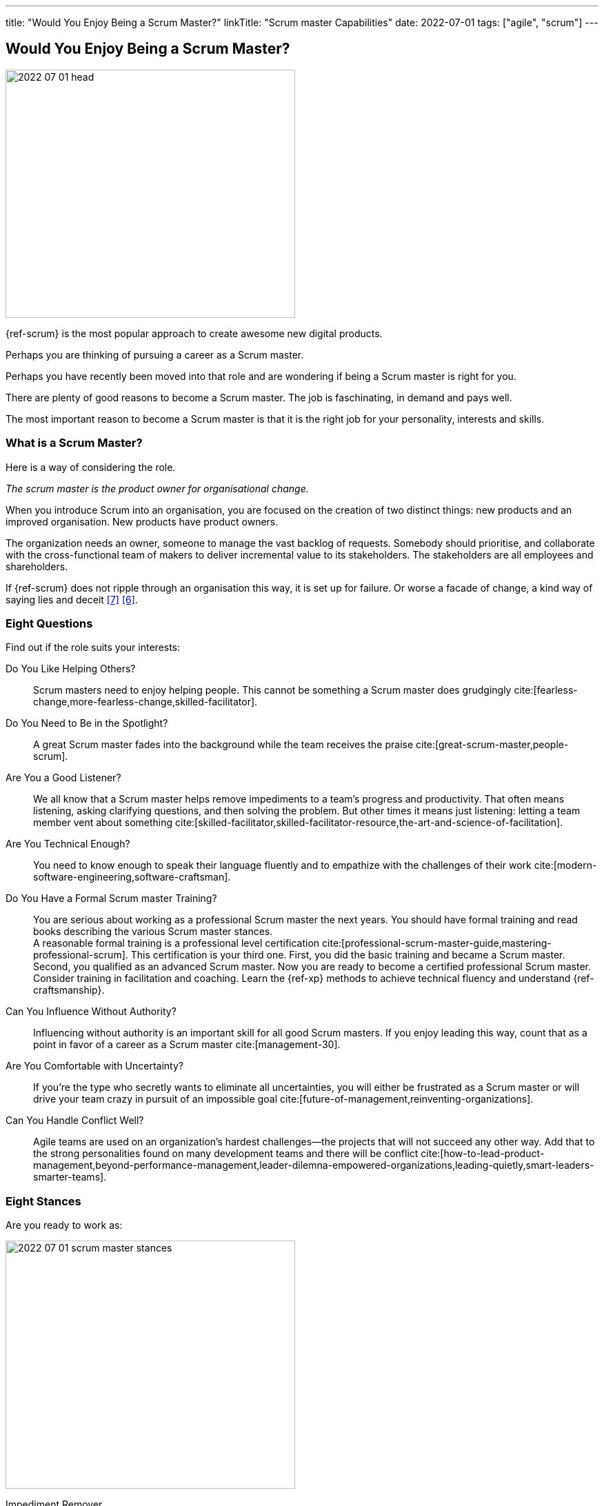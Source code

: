 ---
title: "Would You Enjoy Being a Scrum Master?"
linkTitle: "Scrum master Capabilities"
date: 2022-07-01
tags: ["agile", "scrum"]
---

== Would You Enjoy Being a Scrum Master?
:author: Marcel Baumann
:email: <marcel.baumann@tangly.net>
:homepage: https://www.tangly.net/
:company: https://www.tangly.net/[tangly llc]

image::2022-07-01-head.jpg[width=420,height=360,role=left]

{ref-scrum} is the most popular approach to create awesome new digital products.

Perhaps you are thinking of pursuing a career as a Scrum master.

Perhaps you have recently been moved into that role and are wondering if being a Scrum master is right for you.

There are plenty of good reasons to become a Scrum master.
The job is faschinating, in demand and pays well.

The most important reason to become a Scrum master is that it is the right job for your personality, interests and skills.

=== What is a Scrum Master?

Here is a way of considering the role.

_The scrum master is the product owner for organisational change._

When you introduce Scrum into an organisation, you are focused on the creation of two distinct things: new products and an improved organisation.
New products have product owners.

The organization needs an owner, someone to manage the vast backlog of requests.
Somebody should prioritise, and collaborate with the cross-functional team of makers to deliver incremental value to its stakeholders.
The stakeholders are all employees and shareholders.

If {ref-scrum} does not ripple through an organisation this way, it is set up for failure.
Or worse a facade of change, a kind way of saying lies and deceit <<detecting-agile-bullshit>> <<what-do-not-need-to-do-in-scrum>>.

=== Eight Questions

Find out if the role suits your interests:

Do You Like Helping Others?::
Scrum masters need to enjoy helping people.
This cannot be something a Scrum master does grudgingly cite:[fearless-change,more-fearless-change,skilled-facilitator].
Do You Need to Be in the Spotlight?::
A great Scrum master fades into the background while the team receives the praise cite:[great-scrum-master,people-scrum].
Are You a Good Listener?::
We all know that a Scrum master helps remove impediments to a team's progress and productivity.
That often means listening, asking clarifying questions, and then solving the problem.
But other times it means just listening: letting a team member vent about something cite:[skilled-facilitator,skilled-facilitator-resource,the-art-and-science-of-facilitation].
Are You Technical Enough?::
You need to know enough to speak their language fluently and to empathize with the challenges of their work
cite:[modern-software-engineering,software-craftsman].
Do You Have a Formal Scrum master Training?::
You are serious about working as a professional Scrum master the next years.
You should have formal training and read books describing the various Scrum master stances. +
A reasonable formal training is a professional level certification cite:[professional-scrum-master-guide,mastering-professional-scrum].
This certification is your third one.
First, you did the basic training and became a Scrum master.
Second, you qualified as an advanced Scrum master.
Now you are ready to become a certified professional Scrum master. +
Consider training in facilitation and coaching.
Learn the {ref-xp} methods to achieve technical fluency and understand {ref-craftsmanship}.
Can You Influence Without Authority?::
Influencing without authority is an important skill for all good Scrum masters.
If you enjoy leading this way, count that as a point in favor of a career as a Scrum master cite:[management-30].
Are You Comfortable with Uncertainty?::
If you’re the type who secretly wants to eliminate all uncertainties, you will either be frustrated as a Scrum master or will drive your team crazy in pursuit of an impossible goal
cite:[future-of-management,reinventing-organizations].
Can You Handle Conflict Well?::
Agile teams are used on an organization's hardest challenges—the projects that will not succeed any other way.
Add that to the strong personalities found on many development teams and there will be conflict
cite:[how-to-lead-product-management,beyond-performance-management,leader-dilemna-empowered-organizations,leading-quietly,smart-leaders-smarter-teams].

=== Eight Stances

Are you ready to work as:

image::2022-07-01-scrum-master-stances.png[width=420,height=360,role=text-center]

Impediment Remover::
One of the fundamental responsibilities of the Scrum master is the resolution of impediments.
Impediments are critical issues that block the team and require external intervention.
Facilitator::
The task of the Scrum master is to facilitate the work of the Product Owner and the team.
Contrary to popular belief, she does not only facilitate events, but the whole Scrum process, ensuring a smooth and sustainable pace.
Finally, she facilitates relationships, promoting collaboration and creating synergies within the team and with clients.
Coach::
Just like a sports coach, the Scrum master focuses on team building.
She guides and encourages the team to self-organize, stays focused and has a continuous improvement-oriented mindset.
She trains every single team member with a focus on mindset, behavior and organization to collaborate effectively with Scrum Teams.
Teacher::
The Scrum master ensures that the Scrum principles and framework are understood and put into practice.
She guides the Product Owner and the team towards Agile practices and principles whenever they move away from them.
Servant Leader::
Servant-leadership focuses on collaboration, trust, empathy and the ethical use of power.
As a servant leader, the Scrum master is fully aligned with the Scrum values of courage, openness, respect, focus and commitment.
She focuses on the needs of team members with the aim of achieving results in line with the company's values and goals.
Manager::
She is responsible for process management, with an eye on team health and waste elimination.
She manages the boundaries of self-organization and promoting the Agile culture.
Change Agent::
The Scrum master helps create an environment that allows the Scrum spirit to thrive within the Team and the organization.
Mentor::
_A mentor is a wise and trustworthy counselor or teacher_.
The Scrum master has the task of transferring knowledge and experience to the team, guiding it in the adoption of an Agile mindset.

=== Things Scrum Masters Advocates

Scrum masters promote, explain, and advocate Scrum values, principles cite:[great-scrum-master,mastering-professional-scrum].

Scrum is founded on *empiricism* and *lean thinking* cite:[gold-mine,ean-manager,lead-with-respect].
Empiricism asserts that knowledge comes from experience and making decisions based on what is observed.
Lean thinking reduces waste and focuses on the essentials.

image::2022-07-01-house-of-scrum.jpg[width=420,height=360,role=text-center]

The key elements are

* *Transparency*
* Inspection
* Adaptation

The Scrum values any organization shall live are

. Commitment
. Focus
. Openness
. *Respect*
. *Courage*

Scrum master explain, teach, protect the Scrum values and adapt Scrum rules and tactics to the organization.

As a Scrum master you must strongly identify with these values.
You must understand empiricism and how a model can be impacted with closed-loop approaches.
Yu should certainly know the official {ref-scrumguide}.

=== Things Scrum Masters Never Do

* She does not take notes during meetings and Scrum ceremonies.
* She is not a secretary and is not responsible for the team member’s agenda.
* She does not serve as _Scrum Political Police_.
* She is not the Team members’ Boss and does not take decisions for them.
* She is not an administrator, so she does not manage the tools used by the team.
* She does not act as the chairman during the meetings.
* She is not a Superhero, and she does not bring the coffee!

=== Over time, a Scrum master Fades Away

After a while, team members need less coaching and transition to a high-performing group.
They learn how to facilitate some of their own meetings.
Team members work more closely and directly with the product owner and stakeholders.
The Scrum master is no longer needed to resolve communication roadblocks and resolve issues.
There are fewer organizational impediments to agility.
Those that remain can be particularly difficult to resolve, but there are fewer of them.

Even the best Scrum team continues to benefit from the coaching, guiding and mentoring provided by a good Scrum master.
With that being said, some high-performing teams might find they do not need a Scrum master full-time anymore.
They might, for example, opt to have a technical team member also function as the Scrum master.

[bibliography]
=== Links

- [[[scrum-master-certification, 1]]] link:../../2021/scrum-master-formation/[Scrum Master Certification].
Marcel Baumann. 2021
- [[[product-owner-certification, 2]]] link:../../2021/product-owner-formation/[Product Owner Certification].
Marcel Baumann. 2021
- [[[developer-certificaion, 3]]] link:../../2021/scrum-developer-formation/[Scrum Developer Certification].
Marcel Baumann. 2021
- [[[what-does-scrum-master, 4]]] link:../../2017/what-does-a-scrum-master/[What Does A Scrum Master?].
Marcel Baumann. 2017
- [[[pmi-acp-certification, 5]]] link:../../2016/pmi-acp-certification/[PMI ACP Certification].
Marcel Baumann. 2016
- [[[what-do-not-need-to-do-in-scrum, 6]]] link:../../2016/what-you-do-not-need-to-do-in-scrum/[What You Do Not Need to Do in Scrum].
Marcel Baumann. 2016
- [[[detecting-agile-bullshit, 7]]] link:../../2019/detecting-agile-bullshit/[Detecting Agile Bullshit].
Marcel Baumann. 2019

=== References

bibliography::[]
